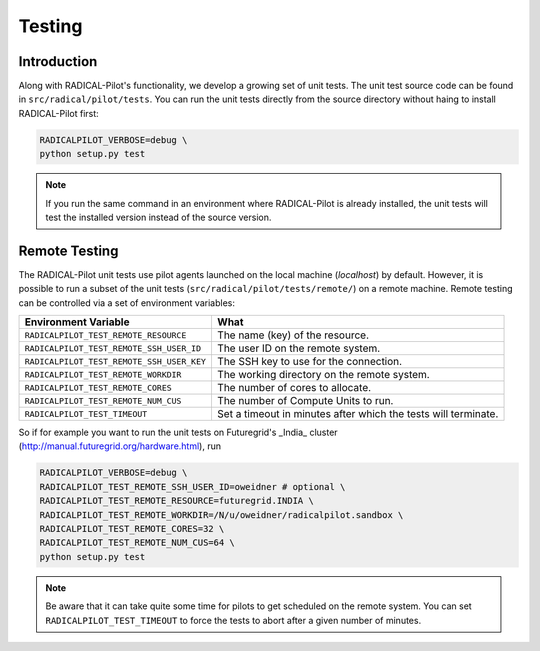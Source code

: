 
.. _chapter_testing:

*******
Testing
*******

Introduction
============

Along with RADICAL-Pilot's functionality, we develop a growing set of unit 
tests. The unit test source code can be found in ``src/radical/pilot/tests``. You 
can run the unit tests directly from the source directory without haing
to install RADICAL-Pilot first:

.. code-block:: bash

    RADICALPILOT_VERBOSE=debug \
    python setup.py test

.. note:: 

    If you run the same command in an environment where RADICAL-Pilot is already
    installed, the unit tests will test the installed version instead of the 
    source version. 

Remote Testing 
==============

The RADICAL-Pilot unit tests use pilot agents launched on the local machine
(`localhost`) by default. However, it is possible to run a subset of the  unit
tests (``src/radical/pilot/tests/remote/``) on a remote machine. Remote testing can  be
controlled via a set of environment variables:

+-------------------------------------------+---------------------------------------------------------------+
| Environment Variable                      | What                                                          |
+===========================================+===============================================================+
| ``RADICALPILOT_TEST_REMOTE_RESOURCE``     | The name (key) of the resource.                               | 
+-------------------------------------------+---------------------------------------------------------------+
| ``RADICALPILOT_TEST_REMOTE_SSH_USER_ID``  | The user ID on the remote system.                             |
+-------------------------------------------+---------------------------------------------------------------+
| ``RADICALPILOT_TEST_REMOTE_SSH_USER_KEY`` | The SSH key to use for the connection.                        |
+-------------------------------------------+---------------------------------------------------------------+
| ``RADICALPILOT_TEST_REMOTE_WORKDIR``      | The working directory on the remote system.                   |
+-------------------------------------------+---------------------------------------------------------------+
| ``RADICALPILOT_TEST_REMOTE_CORES``        | The number of cores to allocate.                              |
+-------------------------------------------+---------------------------------------------------------------+
| ``RADICALPILOT_TEST_REMOTE_NUM_CUS``      | The number of Compute Units to run.                           |
+-------------------------------------------+---------------------------------------------------------------+
| ``RADICALPILOT_TEST_TIMEOUT``             | Set a timeout in minutes after which the tests will terminate.|
+-------------------------------------------+---------------------------------------------------------------+


So if for example you want to run the unit tests on Futuregrid's _India_ cluster 
(http://manual.futuregrid.org/hardware.html), run

.. code-block:: bash

    RADICALPILOT_VERBOSE=debug \
    RADICALPILOT_TEST_REMOTE_SSH_USER_ID=oweidner # optional \
    RADICALPILOT_TEST_REMOTE_RESOURCE=futuregrid.INDIA \
    RADICALPILOT_TEST_REMOTE_WORKDIR=/N/u/oweidner/radicalpilot.sandbox \
    RADICALPILOT_TEST_REMOTE_CORES=32 \
    RADICALPILOT_TEST_REMOTE_NUM_CUS=64 \
    python setup.py test

.. note:: 
 
    Be aware that it can take quite some time for pilots to get scheduled on 
    the remote system. You can set ``RADICALPILOT_TEST_TIMEOUT`` to force the tests 
    to abort after a given number of minutes.
